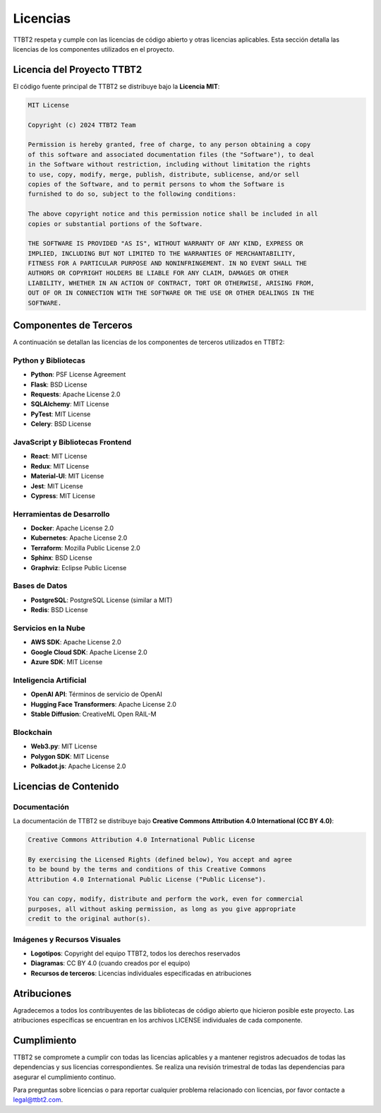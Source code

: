 .. _licenses:

Licencias
*********

TTBT2 respeta y cumple con las licencias de código abierto y otras licencias aplicables. Esta sección detalla las licencias de los componentes utilizados en el proyecto.

Licencia del Proyecto TTBT2
==========================

El código fuente principal de TTBT2 se distribuye bajo la **Licencia MIT**:

.. code-block:: text

    MIT License
    
    Copyright (c) 2024 TTBT2 Team
    
    Permission is hereby granted, free of charge, to any person obtaining a copy
    of this software and associated documentation files (the "Software"), to deal
    in the Software without restriction, including without limitation the rights
    to use, copy, modify, merge, publish, distribute, sublicense, and/or sell
    copies of the Software, and to permit persons to whom the Software is
    furnished to do so, subject to the following conditions:
    
    The above copyright notice and this permission notice shall be included in all
    copies or substantial portions of the Software.
    
    THE SOFTWARE IS PROVIDED "AS IS", WITHOUT WARRANTY OF ANY KIND, EXPRESS OR
    IMPLIED, INCLUDING BUT NOT LIMITED TO THE WARRANTIES OF MERCHANTABILITY,
    FITNESS FOR A PARTICULAR PURPOSE AND NONINFRINGEMENT. IN NO EVENT SHALL THE
    AUTHORS OR COPYRIGHT HOLDERS BE LIABLE FOR ANY CLAIM, DAMAGES OR OTHER
    LIABILITY, WHETHER IN AN ACTION OF CONTRACT, TORT OR OTHERWISE, ARISING FROM,
    OUT OF OR IN CONNECTION WITH THE SOFTWARE OR THE USE OR OTHER DEALINGS IN THE
    SOFTWARE.

Componentes de Terceros
======================

A continuación se detallan las licencias de los componentes de terceros utilizados en TTBT2:

Python y Bibliotecas
-------------------

* **Python**: PSF License Agreement
* **Flask**: BSD License
* **Requests**: Apache License 2.0
* **SQLAlchemy**: MIT License
* **PyTest**: MIT License
* **Celery**: BSD License

JavaScript y Bibliotecas Frontend
--------------------------------

* **React**: MIT License
* **Redux**: MIT License
* **Material-UI**: MIT License
* **Jest**: MIT License
* **Cypress**: MIT License

Herramientas de Desarrollo
-------------------------

* **Docker**: Apache License 2.0
* **Kubernetes**: Apache License 2.0
* **Terraform**: Mozilla Public License 2.0
* **Sphinx**: BSD License
* **Graphviz**: Eclipse Public License

Bases de Datos
-------------

* **PostgreSQL**: PostgreSQL License (similar a MIT)
* **Redis**: BSD License

Servicios en la Nube
-------------------

* **AWS SDK**: Apache License 2.0
* **Google Cloud SDK**: Apache License 2.0
* **Azure SDK**: MIT License

Inteligencia Artificial
----------------------

* **OpenAI API**: Términos de servicio de OpenAI
* **Hugging Face Transformers**: Apache License 2.0
* **Stable Diffusion**: CreativeML Open RAIL-M

Blockchain
---------

* **Web3.py**: MIT License
* **Polygon SDK**: MIT License
* **Polkadot.js**: Apache License 2.0

Licencias de Contenido
=====================

Documentación
------------

La documentación de TTBT2 se distribuye bajo **Creative Commons Attribution 4.0 International (CC BY 4.0)**:

.. code-block:: text

    Creative Commons Attribution 4.0 International Public License
    
    By exercising the Licensed Rights (defined below), You accept and agree 
    to be bound by the terms and conditions of this Creative Commons 
    Attribution 4.0 International Public License ("Public License").
    
    You can copy, modify, distribute and perform the work, even for commercial 
    purposes, all without asking permission, as long as you give appropriate 
    credit to the original author(s).

Imágenes y Recursos Visuales
--------------------------

* **Logotipos**: Copyright del equipo TTBT2, todos los derechos reservados
* **Diagramas**: CC BY 4.0 (cuando creados por el equipo)
* **Recursos de terceros**: Licencias individuales especificadas en atribuciones

Atribuciones
============

Agradecemos a todos los contribuyentes de las bibliotecas de código abierto 
que hicieron posible este proyecto. Las atribuciones específicas se encuentran 
en los archivos LICENSE individuales de cada componente.

Cumplimiento
============

TTBT2 se compromete a cumplir con todas las licencias aplicables y a mantener 
registros adecuados de todas las dependencias y sus licencias correspondientes. 
Se realiza una revisión trimestral de todas las dependencias para asegurar el 
cumplimiento continuo.

Para preguntas sobre licencias o para reportar cualquier problema relacionado 
con licencias, por favor contacte a legal@ttbt2.com.
